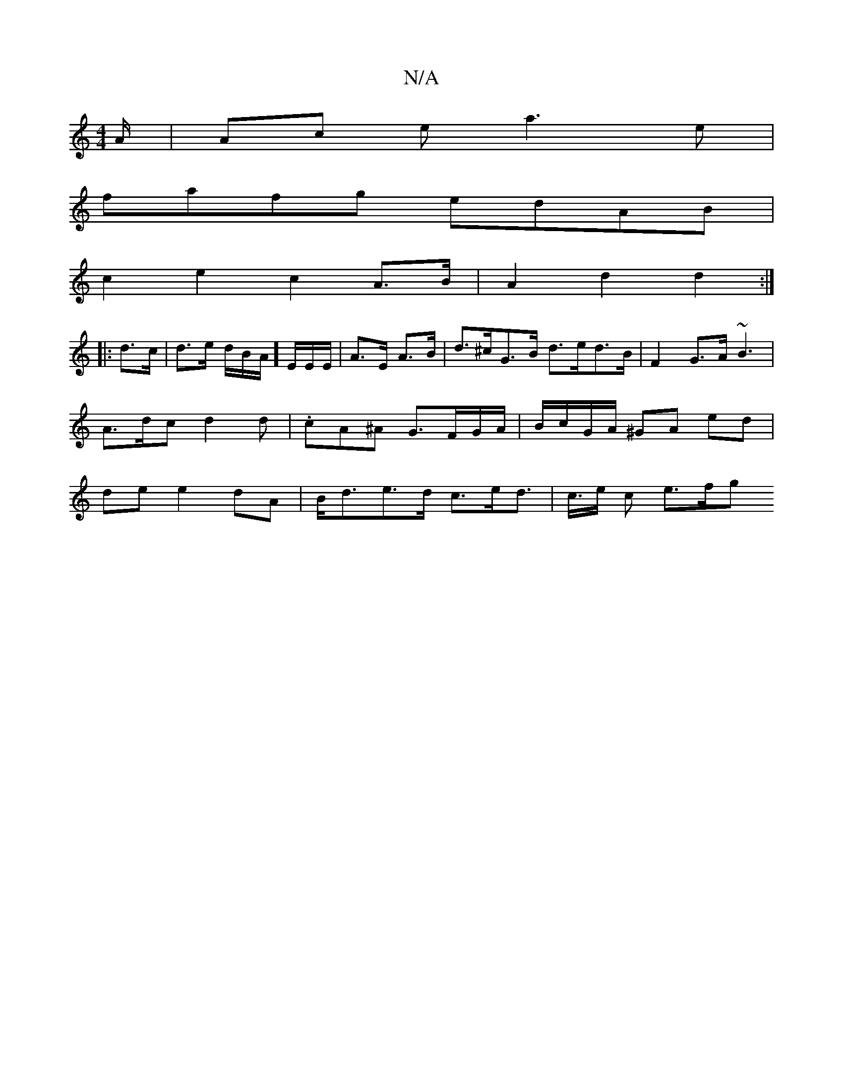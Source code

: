 X:1
T:N/A
M:4/4
R:N/A
K:Cmajor
/A/ | Ac e a3e |
fafg edAB|
c2 e2 c2 A>B|A2d2 d2:|
|:d>c|d>e d/2B/2A/]E/E/E/|A>E A>B | d>^cG>B d>ed>B | F2 G>A ~B3 | A>dc d2 d | .cA^A G>FG1/2A/|B/c/G/A/ ^GA ed | de e2 dA | B<de>d c>ed> | c>e c e>fg>